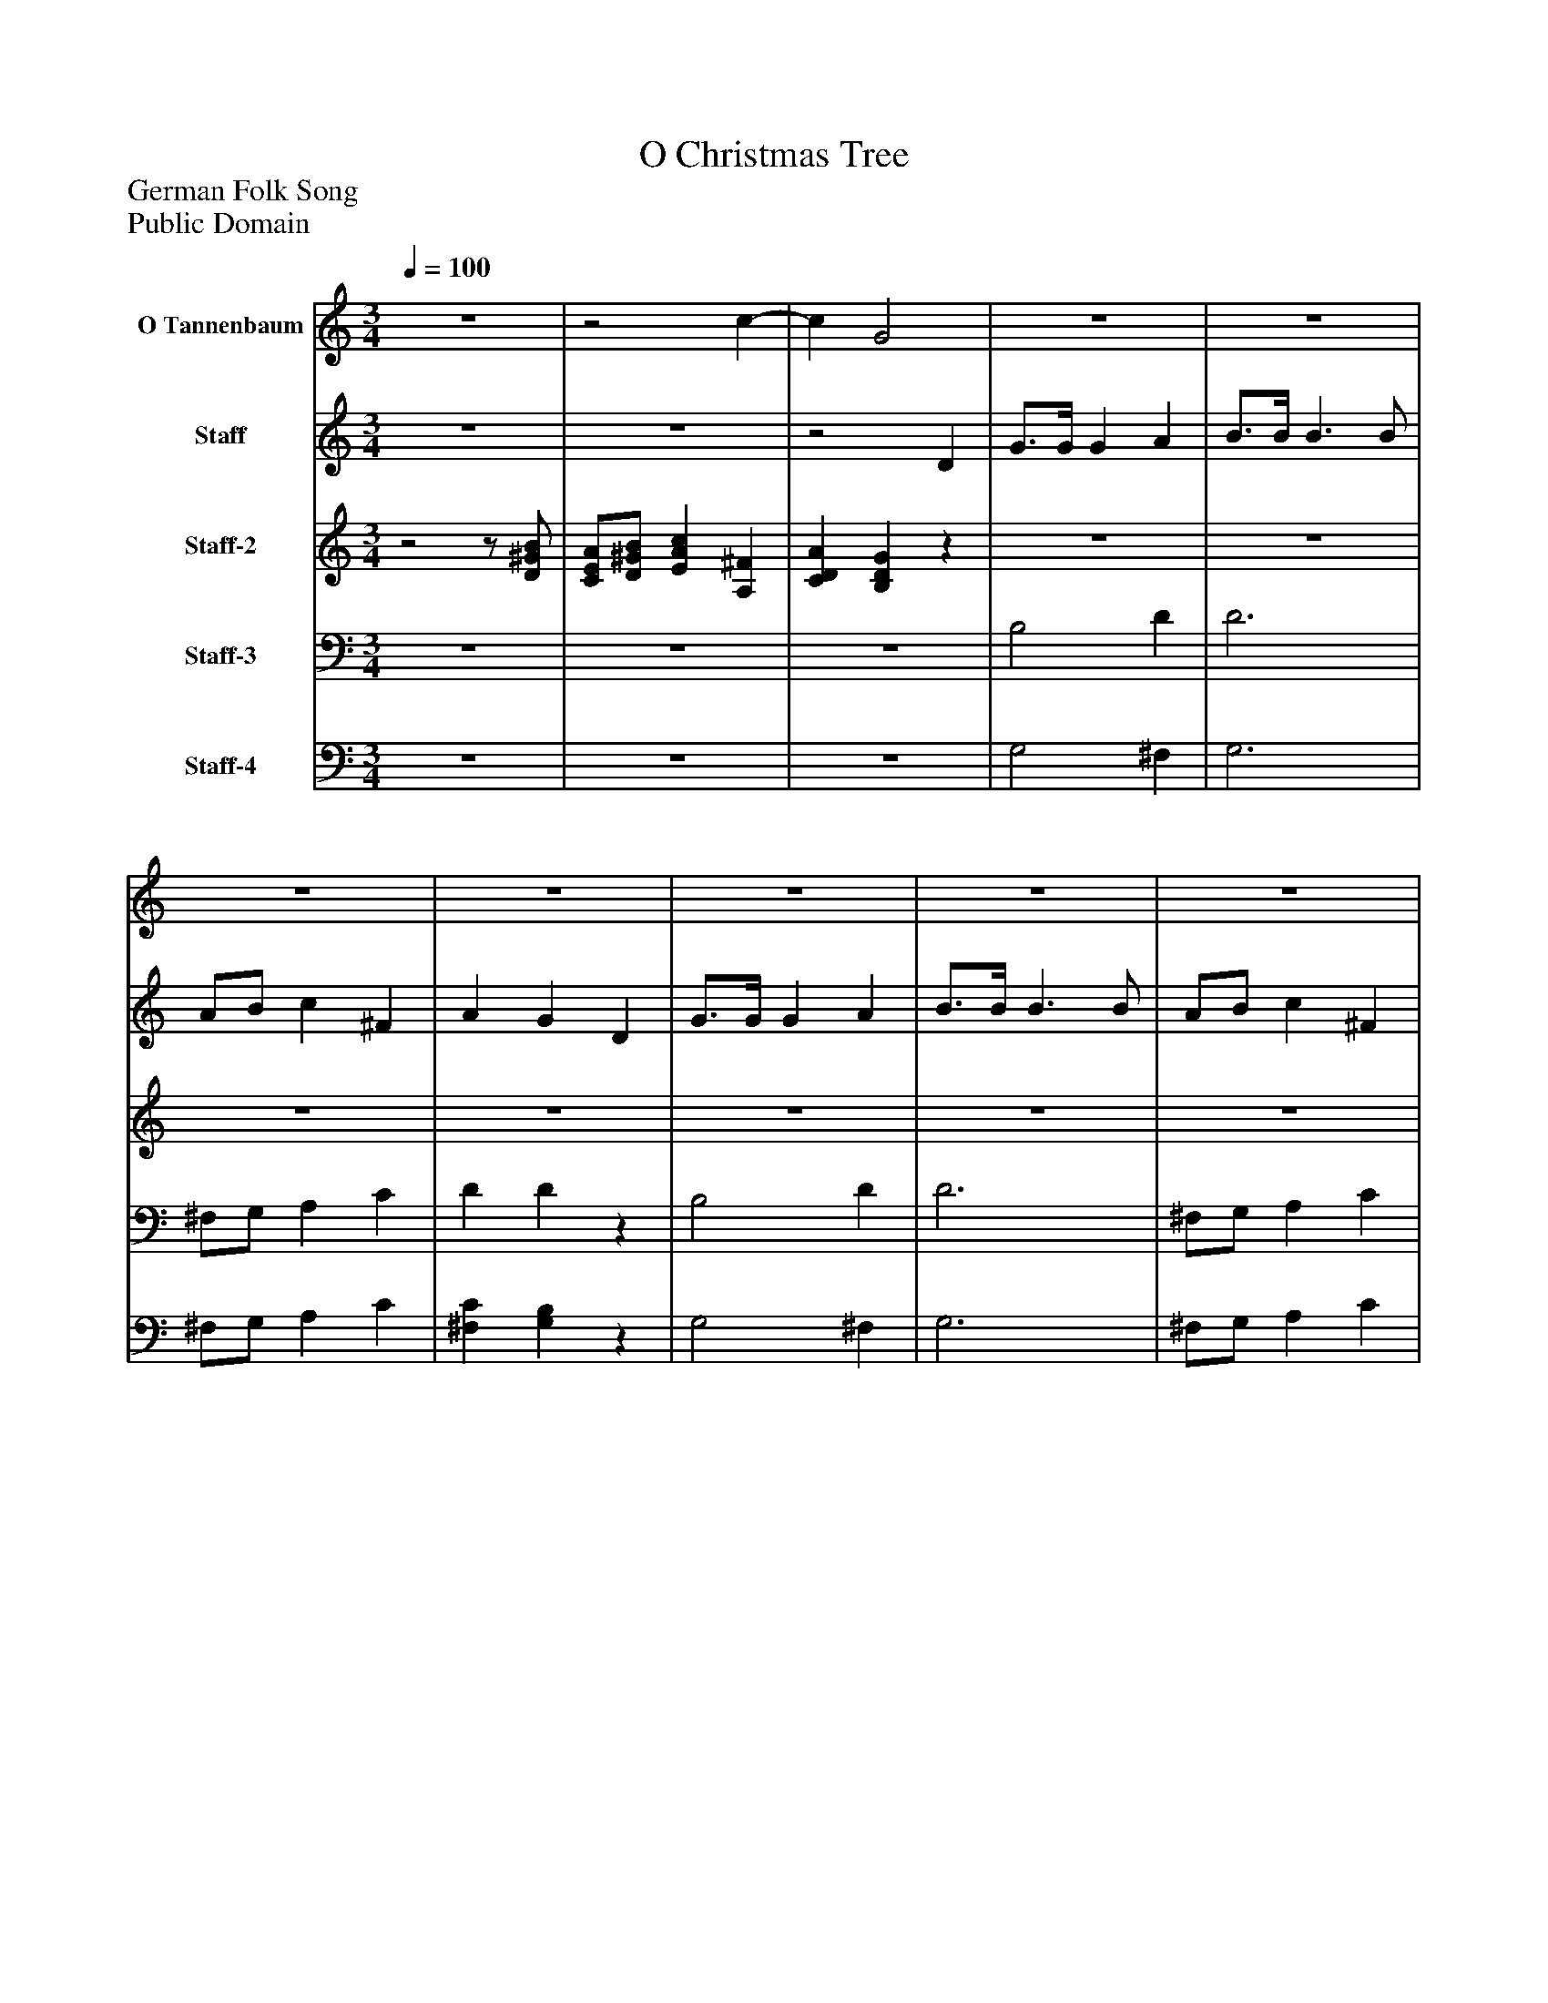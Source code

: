 %%abc-creator mxml2abc 1.4
%%abc-version 2.0
%%continueall true
%%titletrim true
%%titleformat A-1 T C1, Z-1, S-1
X: 0
T: O Christmas Tree
Z: German Folk Song
Z: Public Domain
L: 1/4
M: 3/4
Q: 1/4=100
V: P1 name="O Tannenbaum"
%%MIDI program 1 9
V: P2 name="Staff"
%%MIDI program 2 84
V: P3 name="Staff-2"
%%MIDI program 3 71
V: P4 name="Staff-3"
%%MIDI program 4 100
V: P5 name="Staff-4"
%%MIDI program 5 43
K: C
[V: P1] z3 |z2 c- | c G2 |z3 |z3 |z3 |z3 |z3 |z3 |z3 |z3 |z3 |z3 |z3 |z3 |z3 |z3 |z3 |z2 c3/4^F/4 | A Gz |z3 |z3 |z3 |z3 |z3 |z3 |z3 |z3 |z3 |z3 |z3 |z2 D | G2 A | B3 |z c2 |z G2|]
[V: P2] z3 |z3 |z2 D | G3/4G/4 G A | B3/4B/4 B3/ B/ | A/B/ c ^F | A G D | G3/4G/4 G A | B3/4B/4 B3/ B/ | A/B/ c ^F | A G d | d/B/ e3/ d/ | d/c/ c3/ c/ | c/A/ d3/ c/ | c/B/ B D | G3/4G/4 G A | B3/4B/4 B3/ B/ | A/B/ c ^F | A Gz |z2 D | G3/4G/4 G A | B3/4B/4 B3/ B/ | A/B/ c ^F | A G D | G3/4G/4 G A | B3/4B/4 B3/ B/ | A/B/ c ^F | A G d | d/B/ e3/ d/ | d/c/ c3/ c/ | c/A/ d3/ c/ | c/B/ B D | G3/4G/4 G A | B3/4B/4 B3/ B/ | A/B/ c ^F | A G2|]
[V: P3] z2z/ [D/^G/B/] | [C/E/A/][D/^G/B/] [EAc] [A,^F] | [CDA] [B,DG]z |z3 |z3 |z3 |z3 |z3 |z3 |z3 |z3 |z3 |z3 |z3 |z3 |z3 |z3 |z3 |z3 |z2 D | [B,3/4D3/4][B,/4D/4] [B,D] [D^F] | [D3/4G3/4][E/4G/4] [D3/G3/] [D/G/] | [C/E/][D/^G/] [EA] [CD] | [CD] [B,D] D | [B,3/4D3/4][B,/4D/4] [B,D] [D^F] | [D3/4G3/4][E/4G/4] [D3/G3/] [D/G/] | [C/E/][D/^G/] [EA] [CD] | [CD] [B,D] B | B/G/ c3/ B/ | B/A/ A3/ A/ | A/^F/ B3/ A/ | A/G/ G D | [B,3/4D3/4][B,/4D/4] [B,D] [CD] | [D3/4A3/4][D/4A/4] [D3/^G3/] [D/G/] | [C/E/][D/^G/] [EA] [A,^F] | [CD] [B,2D2]|]
[V: P4] z3 |z3 |z3 | B,2 D | D3 | ^F,/G,/ A, C | D Dz | B,2 D | D3 | ^F,/G,/ A, C | D Dz | G,, B, B, | A,, C C | D,, C C | G,, B,z | B,2 D | D3 | ^F,/G,/ A, C | D Dz |z2 D, | G,3/4G,/4 G, D, | G,3/4G,/4 G,3/ G,/ | C,/B,,/ A, D, | D D D, | G,3/4G,/4 G, D, | G,3/4G,/4 G,3/ G,/ | C,/B,,/ A, D, | D Dz |z/ G,,/ G,,/D,/ G, |z/ ^F,,/ F,,/A,,/ F, |z/ D,,/ D,,/A,,/ D, |z/ G,,/ G,,/D,/ D, | G,3/4G,/4 G, G,/^F,/ | F,3/4F,/4 E,/B,,/ E,/D,/ | C,/B,,/ A,, D, | G, G,,2|]
[V: P5] z3 |z3 |z3 | G,2 ^F, | G,3 | ^F,/G,/ A, C | [^F,C] [G,B,]z | G,2 ^F, | G,3 | ^F,/G,/ A, C | [^F,C] [G,B,]z | G,, [D,G,] [D,G,] | A,, [E,A,] [E,A,] | D,, [D,^F,] [D,F,] | G,, [D,G,]z | G,2 ^F, | G,3 | ^F,/G,/ A, C | [^F,C] [G,B,]z |z2 D, | G,,3/4G,,/4 G,, D,, | G,,3/4G,,/4 G,,3/ G,,/ | C,/B,,/ A,, D, | [^F,C] [G,B,] D, | G,,3/4G,,/4 G,, D,, | G,,3/4G,,/4 G,,3/ G,,/ | C,/B,,/ A,, D, | [^F,C] [G,B,]z |z/ G,,/ G,,/D,/ G, |z/ ^F,,/ F,,/A,,/ F, |z/ D,,/ D,,/A,,/ D, |z/ G,,/ G,,/D,/ D, | G,3/4G,/4 G, G,/^F,/ | F,3/4F,/4 E,/B,,/ E,/D,/ | C,/B,,/ A,, D, | G, G,,2|]

